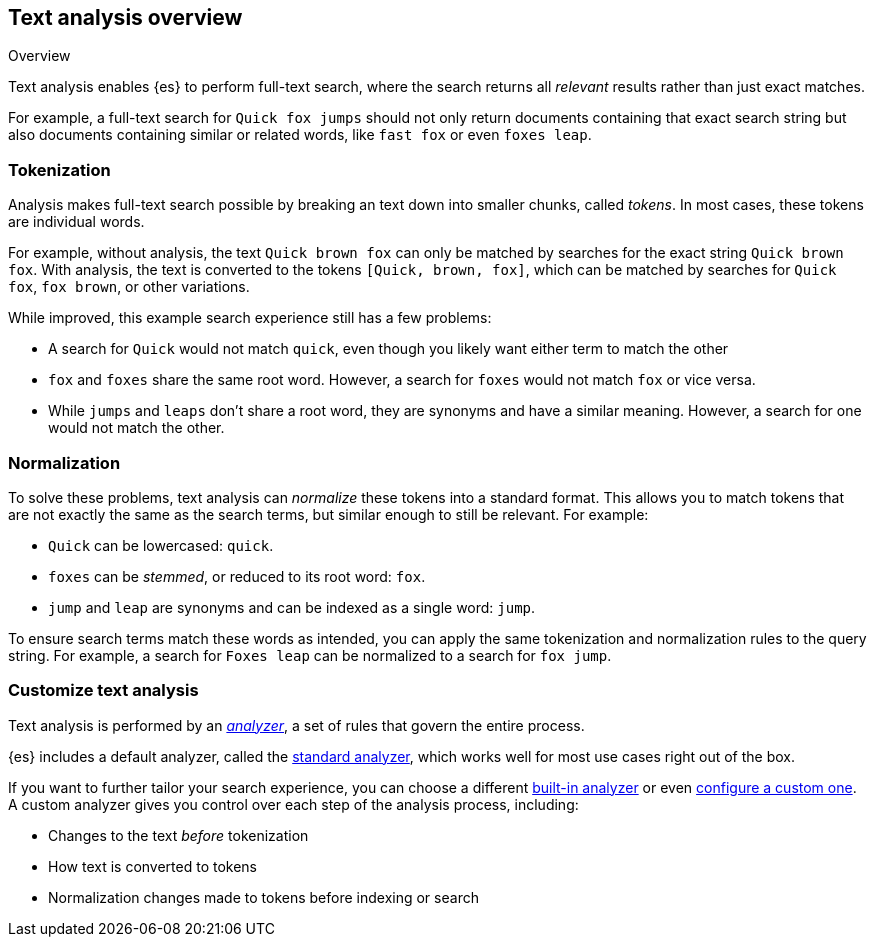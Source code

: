 
== Text analysis overview
++++
<titleabbrev>Overview</titleabbrev>
++++

Text analysis enables {es} to perform full-text search, where the search returns
all _relevant_ results rather than just exact matches.

For example, a full-text search for `Quick fox jumps` should not only return
documents containing that exact search string but also documents containing
similar or related words, like  `fast fox` or even `foxes leap`.

[discrete]
[[tokenization]]
=== Tokenization

Analysis makes full-text search possible by breaking an text down into smaller
chunks, called _tokens_. In most cases, these tokens are individual words.

For example, without analysis, the text `Quick brown fox` can only be
matched by searches for the exact string `Quick brown fox`. With analysis,
the text is converted to the tokens `[Quick, brown, fox]`, which can
be matched by searches for `Quick fox`, `fox brown`, or other variations.

While improved, this example search experience still has a few problems:

*  A search for `Quick` would not match `quick`, even though you likely want
either term to match the other

* `fox` and `foxes` share the same root word. However,
a search for `foxes` would not match `fox` or vice versa.

* While `jumps` and `leaps` don't share a root word, they are synonyms and have
a similar meaning. However, a search for one would not match the other.

[discrete]
[[normalization]]
=== Normalization

To solve these problems, text analysis can _normalize_ these tokens into a
standard format. This allows you to match tokens that are not exactly the same
as the search terms, but similar enough to still be relevant. For example:

* `Quick` can be lowercased: `quick`.

* `foxes` can be _stemmed_, or reduced to its root word: `fox`.

* `jump` and `leap` are synonyms and can be indexed as a single word: `jump`.

To ensure search terms match these words as intended, you can apply the same
tokenization and normalization rules to the query string. For example, a search
for `Foxes leap` can be normalized to a search for `fox jump`.

[discrete]
[[analysis-customization]]
=== Customize text analysis

Text analysis is performed by an <<analyzer-anatomy,_analyzer_>>, a set of rules
that govern the entire process.

{es} includes a default analyzer, called the
<<analysis-standard-analyzer,standard analyzer>>, which works well for most use
cases right out of the box.

If you want to further tailor your search experience, you can choose a different
<<analysis-analyzers,built-in analyzer>> or even
<<analysis-custom-analyzer,configure a custom one>>. A custom analyzer gives you
control over each step of the analysis process, including:

* Changes to the text _before_ tokenization

* How text is converted to tokens

* Normalization changes made to tokens before indexing or search